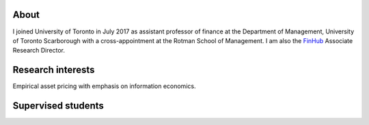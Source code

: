 .. title: CV
.. slug: about
.. date: 2018-09-06 23:42:59 UTC-04:00
.. tags:
.. category:
.. link:
.. description:
.. type: text
.. hidetitle: true

.. image:: ../photo.jpg
    :alt: Charles Martineau


About
--------------
I joined University of Toronto in July 2017 as assistant professor of finance at the Department of Management, University of Toronto Scarborough with a cross-appointment at the Rotman School of Management. I am also the `FinHub <https://www.rotman.utoronto.ca/FacultyAndResearch/ResearchCentres/FinHub>`__ Associate Research Director. 

.. container::

  .. raw:: html

    <p><a href="https://www.dropbox.com/scl/fi/1uo8g0en6l1rwqjobo4f9/cv_2024_01.pdf?rlkey=zoiolumkpfpebq9fz22dmehyt&dl=0" class="btn btn-default btn-lg btn-block">Resume (CV)</a></p>

Research interests
------------------
Empirical asset pricing with emphasis on information economics.

.. raw:: html

  <li><i class="fa fa-fw fa-google"></i> <a href="https://scholar.google.com/citations?user=UHyBP8wAAAAJ&hl=en">Google Scholar</a></li>
  <li><i class="fa fa-fw fa-copy" aria-hidden="true"></i> <a href="https://papers.ssrn.com/sol3/cf_dev/AbsByAuth.cfm?per_id=1789818">[My SSRN page]</a></li>

Supervised students
-------------------

.. raw:: html

  <li>Zigang Li (Finance PhD, 2021-2026), committee member</li>
  <li>Kane Bae (Finance PhD, 2019-2024), committee member</li>
  <li>Edna Lopez (Finance PhD, 2019-2024), co-supervisor</li>
  <li>Stacey Choy (Accounting PhD, 2019-2023), committee member, placement: UIUC</li>
  <li>Zohair Alam (Finance PhD, 2018-2023), co-supervisor, placement: McMaster University</li>
 